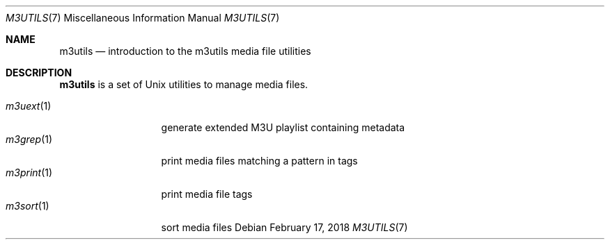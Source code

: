 .Dd February 17, 2018
.Dt M3UTILS 7
.Os
.Sh NAME
.Nm m3utils
.Nd introduction to the m3utils media file utilities
.Sh DESCRIPTION
.Nm
is a set of Unix utilities to manage media files.
.Pp
.Bl -tag -width 11n -compact
.It Xr m3uext 1
generate extended M3U playlist containing metadata
.It Xr m3grep 1
print media files matching a pattern in tags
.It Xr m3print 1
print media file tags
.It Xr m3sort 1
sort media files
.El
